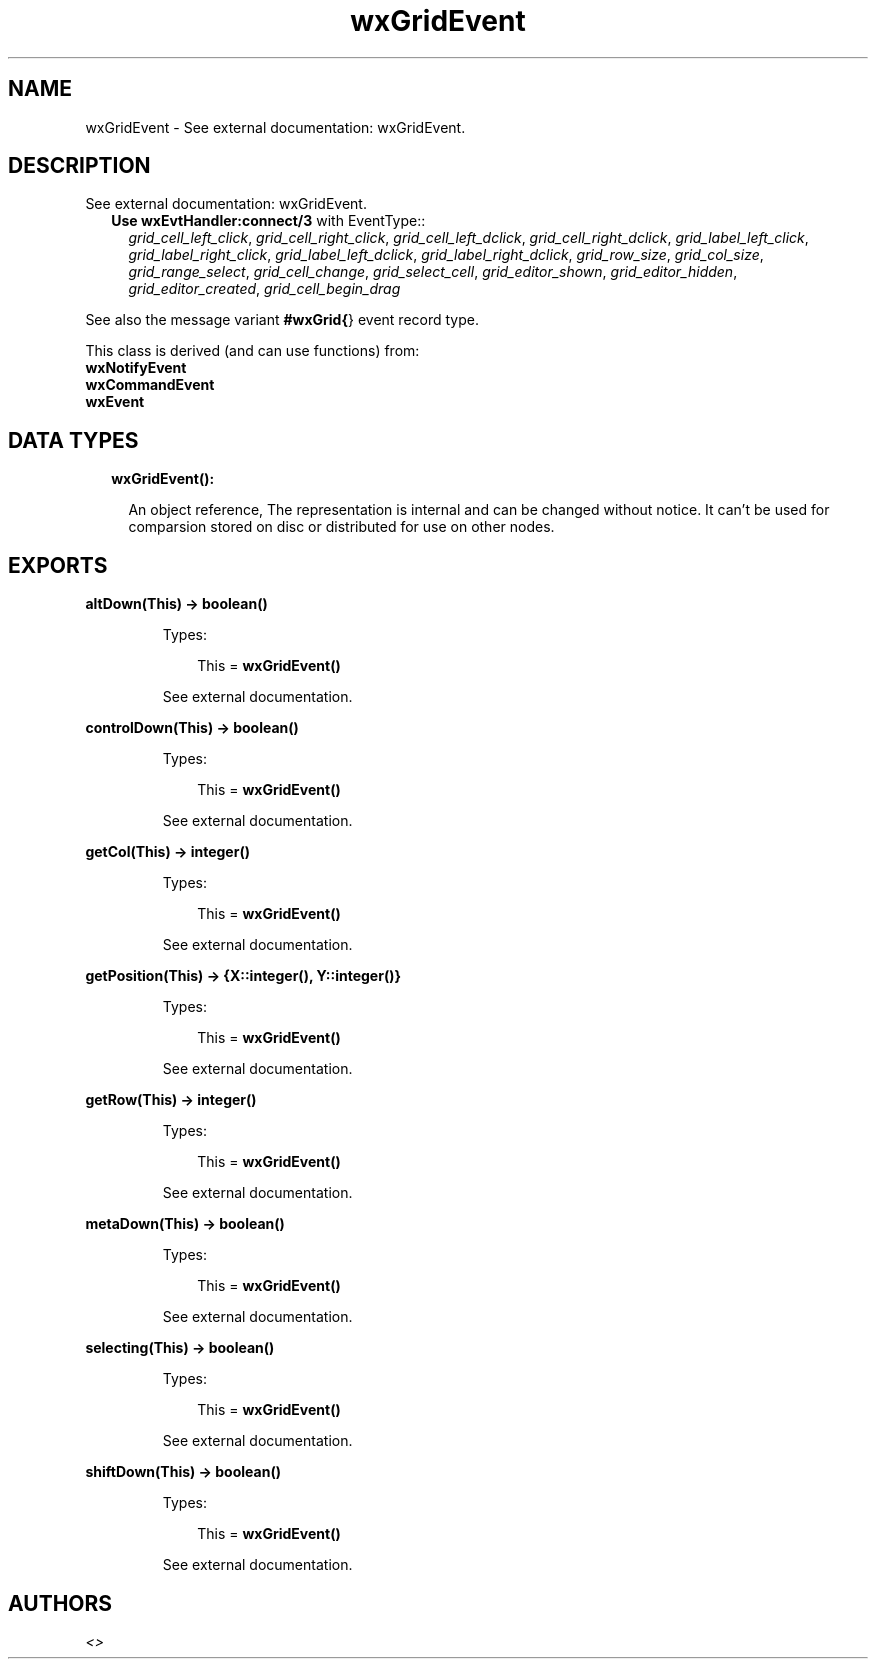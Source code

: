 .TH wxGridEvent 3 "wx 1.8.5" "" "Erlang Module Definition"
.SH NAME
wxGridEvent \- See external documentation: wxGridEvent.
.SH DESCRIPTION
.LP
See external documentation: wxGridEvent\&.
.RS 2
.TP 2
.B
Use \fBwxEvtHandler:connect/3\fR\& with EventType::
\fIgrid_cell_left_click\fR\&, \fIgrid_cell_right_click\fR\&, \fIgrid_cell_left_dclick\fR\&, \fIgrid_cell_right_dclick\fR\&, \fIgrid_label_left_click\fR\&, \fIgrid_label_right_click\fR\&, \fIgrid_label_left_dclick\fR\&, \fIgrid_label_right_dclick\fR\&, \fIgrid_row_size\fR\&, \fIgrid_col_size\fR\&, \fIgrid_range_select\fR\&, \fIgrid_cell_change\fR\&, \fIgrid_select_cell\fR\&, \fIgrid_editor_shown\fR\&, \fIgrid_editor_hidden\fR\&, \fIgrid_editor_created\fR\&, \fIgrid_cell_begin_drag\fR\&
.RE
.LP
See also the message variant \fB#wxGrid{\fR\&} event record type\&.
.LP
This class is derived (and can use functions) from: 
.br
\fBwxNotifyEvent\fR\& 
.br
\fBwxCommandEvent\fR\& 
.br
\fBwxEvent\fR\& 
.SH "DATA TYPES"

.RS 2
.TP 2
.B
wxGridEvent():

.RS 2
.LP
An object reference, The representation is internal and can be changed without notice\&. It can\&'t be used for comparsion stored on disc or distributed for use on other nodes\&.
.RE
.RE
.SH EXPORTS
.LP
.B
altDown(This) -> boolean()
.br
.RS
.LP
Types:

.RS 3
This = \fBwxGridEvent()\fR\&
.br
.RE
.RE
.RS
.LP
See external documentation\&.
.RE
.LP
.B
controlDown(This) -> boolean()
.br
.RS
.LP
Types:

.RS 3
This = \fBwxGridEvent()\fR\&
.br
.RE
.RE
.RS
.LP
See external documentation\&.
.RE
.LP
.B
getCol(This) -> integer()
.br
.RS
.LP
Types:

.RS 3
This = \fBwxGridEvent()\fR\&
.br
.RE
.RE
.RS
.LP
See external documentation\&.
.RE
.LP
.B
getPosition(This) -> {X::integer(), Y::integer()}
.br
.RS
.LP
Types:

.RS 3
This = \fBwxGridEvent()\fR\&
.br
.RE
.RE
.RS
.LP
See external documentation\&.
.RE
.LP
.B
getRow(This) -> integer()
.br
.RS
.LP
Types:

.RS 3
This = \fBwxGridEvent()\fR\&
.br
.RE
.RE
.RS
.LP
See external documentation\&.
.RE
.LP
.B
metaDown(This) -> boolean()
.br
.RS
.LP
Types:

.RS 3
This = \fBwxGridEvent()\fR\&
.br
.RE
.RE
.RS
.LP
See external documentation\&.
.RE
.LP
.B
selecting(This) -> boolean()
.br
.RS
.LP
Types:

.RS 3
This = \fBwxGridEvent()\fR\&
.br
.RE
.RE
.RS
.LP
See external documentation\&.
.RE
.LP
.B
shiftDown(This) -> boolean()
.br
.RS
.LP
Types:

.RS 3
This = \fBwxGridEvent()\fR\&
.br
.RE
.RE
.RS
.LP
See external documentation\&.
.RE
.SH AUTHORS
.LP

.I
<>